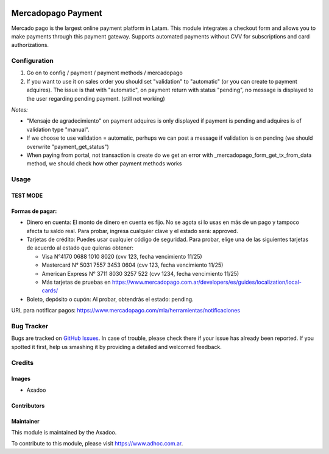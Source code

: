 .. |company| replace:: Axadoo

.. image:: https://img.shields.io/badge/license-AGPL--3-blue.png
   :target: https://www.gnu.org/licenses/agpl
   :alt: License: AGPL-3

===================
Mercadopago Payment
===================

Mercado pago is the largest online payment platform in Latam.
This module integrates a checkout form and allows you to make payments through this payment gateway.
Supports automated payments without CVV for subscriptions and card authorizations.


Configuration
=============

#. Go on to config / payment / payment methods / mercadopago
#. If you want to use it on sales order you should set "validation" to "automatic" (or you can create to payment adquires). The issue is that with "automatic", on payment return with status "pending", no message is displayed to the user regarding pending payment. (still not working)

*Notes:*

* "Mensaje de agradecimiento" on payment adquires is only displayed if payment is pending and adquires is of validation type "manual".
* If we choose to use validation = automatic, perhups we can post a message if validation is on pending (we should overwrite "payment_get_status")
* When paying from portal, not transaction is create do we get an error  with _mercadopago_form_get_tx_from_data method, we should check how other payment methods works

Usage
=====

TEST MODE
---------


Formas de pagar:
----------------

* Dinero en cuenta: El monto de dinero en cuenta es fijo. No se agota si lo usas en más de un pago y tampoco afecta tu saldo real. Para probar, ingresa cualquier clave y el estado será: approved.
* Tarjetas de crédito: Puedes usar cualquier código de seguridad. Para probar, elige una de las siguientes tarjetas de acuerdo al estado que quieras obtener:

  * Visa N°4170 0688 1010 8020 (cvv 123, fecha vencimiento 11/25)
  * Mastercard N° 5031 7557 3453 0604 (cvv 123, fecha vencimiento 11/25)
  * American Express N° 3711 8030 3257 522 (cvv 1234, fecha vencimiento 11/25)
  * Más tarjetas de pruebas en https://www.mercadopago.com.ar/developers/es/guides/localization/local-cards/

* Boleto, depósito o cupón: Al probar, obtendrás el estado: pending.

URL para notificar pagos: https://www.mercadopago.com/mla/herramientas/notificaciones

.. image:: https://odoo-community.org/website/image/ir.attachment/5784_f2813bd/datas
   :alt: Try me on Runbot
   :target: http://runbot.adhoc.com.ar/

Bug Tracker
===========

Bugs are tracked on `GitHub Issues
<https://github.com/ingadhoc/website/issues>`_. In case of trouble, please
check there if your issue has already been reported. If you spotted it first,
help us smashing it by providing a detailed and welcomed feedback.

Credits
=======

Images
------

* |company|

Contributors
------------

Maintainer
----------

This module is maintained by the |company|.

To contribute to this module, please visit https://www.adhoc.com.ar.
